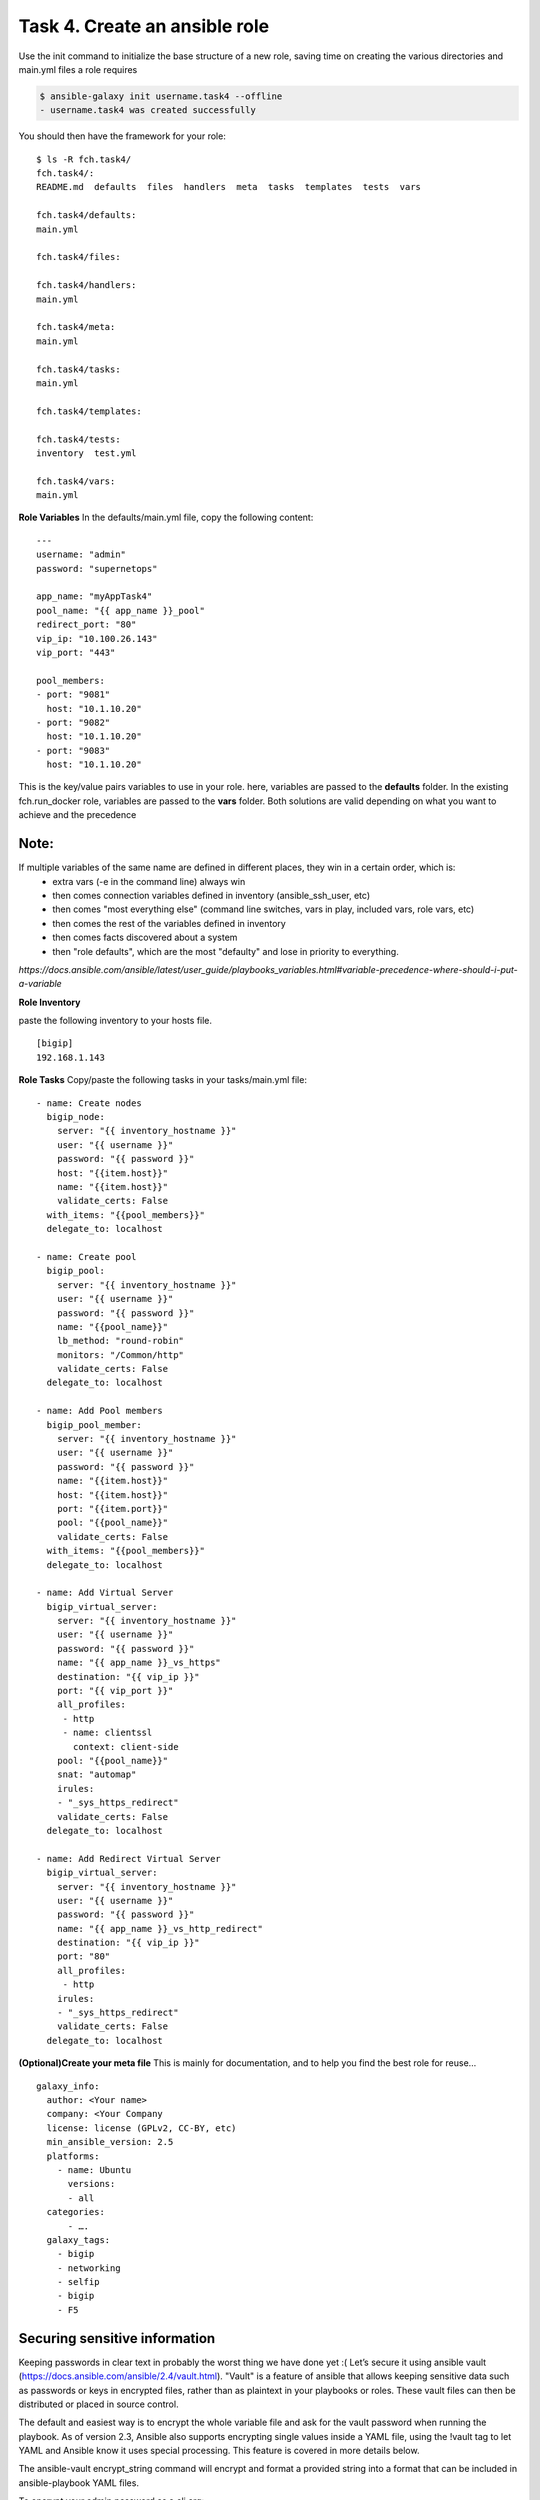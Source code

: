 Task 4. Create an ansible role
=======================
Use the init command to initialize the base structure of a new role, saving time on creating the various directories and main.yml files a role requires

.. code::

	$ ansible-galaxy init username.task4 --offline
	- username.task4 was created successfully

You should then have the framework for your role:

.. parsed-literal::

	$ ls -R fch.task4/
	fch.task4/:
	README.md  defaults  files  handlers  meta  tasks  templates  tests  vars

	fch.task4/defaults:
	main.yml

	fch.task4/files:

	fch.task4/handlers:
	main.yml

	fch.task4/meta:
	main.yml

	fch.task4/tasks:
	main.yml

	fch.task4/templates:

	fch.task4/tests:
	inventory  test.yml

	fch.task4/vars:
	main.yml

**Role Variables**
In the defaults/main.yml file, copy the following content:

.. parsed-literal::

	---
	username: "admin"
	password: "supernetops"

	app_name: "myAppTask4"
	pool_name: "{{ app_name }}_pool"
	redirect_port: "80"
	vip_ip: "10.100.26.143"
	vip_port: "443"

	pool_members:
	- port: "9081"
	  host: "10.1.10.20"
	- port: "9082"
	  host: "10.1.10.20"
	- port: "9083"
	  host: "10.1.10.20"
	  
This is the key/value pairs variables to use in your role.
here, variables are passed to the **defaults** folder. In the existing fch.run_docker role, variables are passed to the **vars** folder. Both solutions are valid depending on what you want to achieve and the precedence

Note:
-----
If multiple variables of the same name are defined in different places, they win in a certain order, which is:
	* extra vars (-e in the command line) always win
	* then comes connection variables defined in inventory (ansible_ssh_user, etc)
	* then comes "most everything else" (command line switches, vars in play, included vars, role vars, etc)
	* then comes the rest of the variables defined in inventory
	* then comes facts discovered about a system
	* then "role defaults", which are the most "defaulty" and lose in priority to everything.

*https://docs.ansible.com/ansible/latest/user_guide/playbooks_variables.html#variable-precedence-where-should-i-put-a-variable*

**Role Inventory**

paste the following inventory to your hosts file.

.. parsed-literal::

	[bigip]
	192.168.1.143

**Role Tasks**
Copy/paste the following tasks in your tasks/main.yml file:

.. parsed-literal::

	  - name: Create nodes
	    bigip_node:
	      server: "{{ inventory_hostname }}"
	      user: "{{ username }}"
	      password: "{{ password }}"
	      host: "{{item.host}}"
	      name: "{{item.host}}"
	      validate_certs: False
	    with_items: "{{pool_members}}"
	    delegate_to: localhost

	  - name: Create pool
	    bigip_pool:
	      server: "{{ inventory_hostname }}"
	      user: "{{ username }}"
	      password: "{{ password }}"
	      name: "{{pool_name}}"
	      lb_method: "round-robin"
	      monitors: "/Common/http"
	      validate_certs: False
	    delegate_to: localhost

	  - name: Add Pool members
	    bigip_pool_member:
	      server: "{{ inventory_hostname }}"
	      user: "{{ username }}"
	      password: "{{ password }}"
	      name: "{{item.host}}"
	      host: "{{item.host}}"
	      port: "{{item.port}}"
	      pool: "{{pool_name}}"
	      validate_certs: False
	    with_items: "{{pool_members}}"
	    delegate_to: localhost

	  - name: Add Virtual Server
	    bigip_virtual_server:
	      server: "{{ inventory_hostname }}"
	      user: "{{ username }}"
	      password: "{{ password }}"
	      name: "{{ app_name }}_vs_https"
	      destination: "{{ vip_ip }}"
	      port: "{{ vip_port }}"
	      all_profiles:
	       - http
	       - name: clientssl
		 context: client-side
	      pool: "{{pool_name}}"
	      snat: "automap"
	      irules:
	      - "_sys_https_redirect"
	      validate_certs: False
	    delegate_to: localhost

	  - name: Add Redirect Virtual Server
	    bigip_virtual_server:
	      server: "{{ inventory_hostname }}"
	      user: "{{ username }}"
	      password: "{{ password }}"
	      name: "{{ app_name }}_vs_http_redirect"
	      destination: "{{ vip_ip }}"
	      port: "80"
	      all_profiles:
	       - http
	      irules:
	      - "_sys_https_redirect"
	      validate_certs: False
	    delegate_to: localhost

**(Optional)Create your meta  file** 
This is mainly for documentation, and to help you find the best role for reuse…

.. parsed-literal::
	galaxy_info:
	  author: <Your name>
	  company: <Your Company
	  license: license (GPLv2, CC-BY, etc)
	  min_ansible_version: 2.5
	  platforms:
	    - name: Ubuntu
	      versions:
	      - all
	  categories:
	      - ….
	  galaxy_tags:
	    - bigip
	    - networking
	    - selfip
	    - bigip
	    - F5

Securing sensitive information
---------------------------------------

Keeping passwords in clear text in probably the worst thing we have done yet :( Let’s secure it using ansible vault (https://docs.ansible.com/ansible/2.4/vault.html).
"Vault" is a feature of ansible that allows keeping sensitive data such as passwords or keys in encrypted files, rather than as plaintext in your playbooks or roles. These vault files can then be distributed or placed in source control.

The default and easiest way is to encrypt the whole variable file and ask for the vault password when running the playbook.
As of version 2.3, Ansible also supports encrypting single values inside a YAML file, using the !vault tag to let YAML and Ansible know it uses special processing. This feature is covered in more details below.

The ansible-vault encrypt_string command will encrypt and format a provided string into a format that can be included in ansible-playbook YAML files.

To encrypt your admin password as a cli arg:

.. parsed-literal::

	$ ansible-vault encrypt_string 'admin' --name 'password'
	New Vault password:
	Confirm New Vault password:
	password: !vault |
		  $ANSIBLE_VAULT;1.1;AES256
		  38616233643963386663646565666535316639353634666636656338643562363961333362323134
		  6663633034333936303936393666303165356232373230330a356635326663393262383331656438
		  30323265646362383339646438376366643430393930333139356433626634616635386465666239
		  3333646665643662630a376237643064343466313066626333356439633330336538616461323364
		  3865
	Encryption successful


Then replace the password line in your defaults/main.yml file
.. parsed-literal::
	username: "admin"
	password: "admin"
	…

by the encrypted string previously generated:

.. parsed-literal::

	username: "admin"
	password: !vault |
		  $ANSIBLE_VAULT;1.1;AES256
		  38616233643963386663646565666535316639353634666636656338643562363961333362323134
		  6663633034333936303936393666303165356232373230330a356635326663393262383331656438
		  30323265646362383339646438376366643430393930333139356433626634616635386465666239
		  3333646665643662630a376237643064343466313066626333356439633330336538616461323364
		  3865

Running your playbook:
-------------------------------

create a playbook called /tmp/task4.yml and paste the following content:

.. parsed-literal::

	---
	- name: Configure http service
	  hosts: prod
	  gather_facts: false
	  roles:
	    - { role: fch.lbsvc }

then run your playbook:

.. parsed-literal::

$ ansible-playbook task4.yml --ask-vault-pass -vvv

you can check on your BigIP the service have been created.

You can easily run the same role to add pool members to the configuration (remember: F5 ansible playbooks are idempotent):
.. parsed-literal::

	$ ansible-playbook task4.yml --ask-vault-pass --extra-vars 'pool_members=[{"port":"80","host:"10.100.26.146"},{"port":"80","host:"10.100.26.146"}]”'

or run the same playbook for a new service without touching the playbook YAML file:

.. parsed-literal::

	$ ansible-playbook task4.yml --ask-vault-pass --extra-vars 'pool_members=[{"port":"80","host:"10.100.26.146"},{"port":"80","host:"10.100.26.146"}] app_name="my2ndApp" vip_ip="10.100.26.43"'

You can run it as many time as you want as it is... did I already told you about idempotency?


